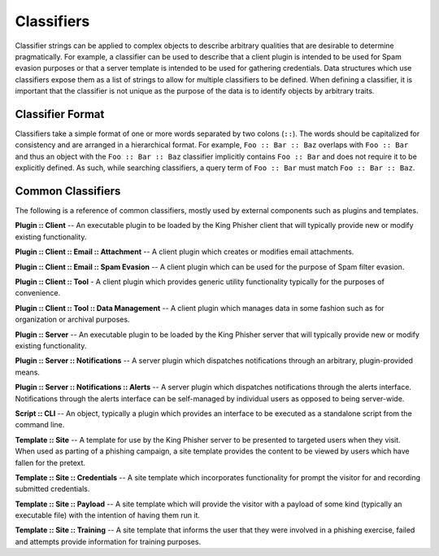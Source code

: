 Classifiers
===========

Classifier strings can be applied to complex objects to describe arbitrary
qualities that are desirable to determine pragmatically. For example, a
classifier can be used to describe that a client plugin is intended to be used
for Spam evasion purposes or that a server template is intended to be used for
gathering credentials. Data structures which use classifiers expose them as a
list of strings to allow for multiple classifiers to be defined. When defining a
classifier, it is important that the classifier is not unique as the purpose of
the data is to identify objects by arbitrary traits.

Classifier Format
-----------------

Classifiers take a simple format of one or more words separated by two colons
(``::``). The words should be capitalized for consistency and are arranged in a
hierarchical format. For example, ``Foo :: Bar :: Baz`` overlaps with
``Foo :: Bar`` and thus an object with the ``Foo :: Bar :: Baz`` classifier
implicitly contains ``Foo :: Bar`` and does not require it to be explicitly
defined. As such, while searching classifiers, a query term of ``Foo :: Bar``
must match ``Foo :: Bar :: Baz``.

Common Classifiers
------------------

The following is a reference of common classifiers, mostly used by external
components such as plugins and templates.

**Plugin :: Client** -- An executable plugin to be loaded by the King Phisher
client that will typically provide new or modify existing functionality.

**Plugin :: Client :: Email :: Attachment** -- A client plugin which creates or
modifies email attachments.

**Plugin :: Client :: Email :: Spam Evasion** -- A client plugin which can be
used for the purpose of Spam filter evasion.

**Plugin :: Client :: Tool** - A client plugin which provides generic utility
functionality typically for the purposes of convenience.

**Plugin :: Client :: Tool :: Data Management** -- A client plugin which manages
data in some fashion such as for organization or archival purposes.

**Plugin :: Server** -- An executable plugin to be loaded by the King Phisher
server that will typically provide new or modify existing functionality.

**Plugin :: Server :: Notifications** -- A server plugin which dispatches
notifications through an arbitrary, plugin-provided means.

**Plugin :: Server :: Notifications :: Alerts** -- A server plugin which
dispatches notifications through the alerts interface. Notifications through the
alerts interface can be self-managed by individual users as opposed to being
server-wide.

**Script :: CLI** -- An object, typically a plugin which  provides an interface
to be executed as a standalone script from the command line.

**Template :: Site** -- A template for use by the King Phisher server to be
presented to targeted users when they visit. When used as parting of a phishing
campaign, a site template provides the content to be viewed by users which have
fallen for the pretext.

**Template :: Site :: Credentials** -- A site template which incorporates
functionality for prompt the visitor for and recording submitted credentials.

**Template :: Site :: Payload** -- A site template which will provide the
visitor with a payload of some kind (typically an executable file) with the
intention of having them run it.

**Template :: Site :: Training** -- A site template that informs the user that
they were involved in a phishing exercise, failed and attempts provide
information for training purposes.
